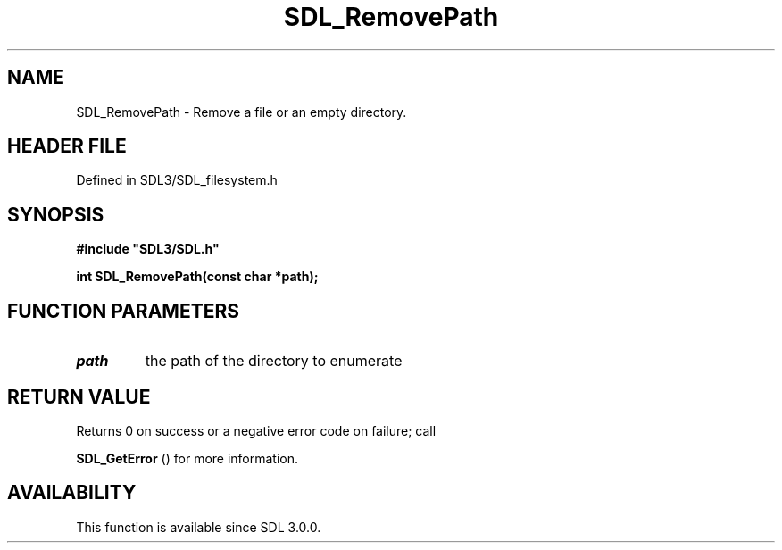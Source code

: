 .\" This manpage content is licensed under Creative Commons
.\"  Attribution 4.0 International (CC BY 4.0)
.\"   https://creativecommons.org/licenses/by/4.0/
.\" This manpage was generated from SDL's wiki page for SDL_RemovePath:
.\"   https://wiki.libsdl.org/SDL_RemovePath
.\" Generated with SDL/build-scripts/wikiheaders.pl
.\"  revision SDL-3.1.2-no-vcs
.\" Please report issues in this manpage's content at:
.\"   https://github.com/libsdl-org/sdlwiki/issues/new
.\" Please report issues in the generation of this manpage from the wiki at:
.\"   https://github.com/libsdl-org/SDL/issues/new?title=Misgenerated%20manpage%20for%20SDL_RemovePath
.\" SDL can be found at https://libsdl.org/
.de URL
\$2 \(laURL: \$1 \(ra\$3
..
.if \n[.g] .mso www.tmac
.TH SDL_RemovePath 3 "SDL 3.1.2" "Simple Directmedia Layer" "SDL3 FUNCTIONS"
.SH NAME
SDL_RemovePath \- Remove a file or an empty directory\[char46]
.SH HEADER FILE
Defined in SDL3/SDL_filesystem\[char46]h

.SH SYNOPSIS
.nf
.B #include \(dqSDL3/SDL.h\(dq
.PP
.BI "int SDL_RemovePath(const char *path);
.fi
.SH FUNCTION PARAMETERS
.TP
.I path
the path of the directory to enumerate
.SH RETURN VALUE
Returns 0 on success or a negative error code on failure; call

.BR SDL_GetError
() for more information\[char46]

.SH AVAILABILITY
This function is available since SDL 3\[char46]0\[char46]0\[char46]

